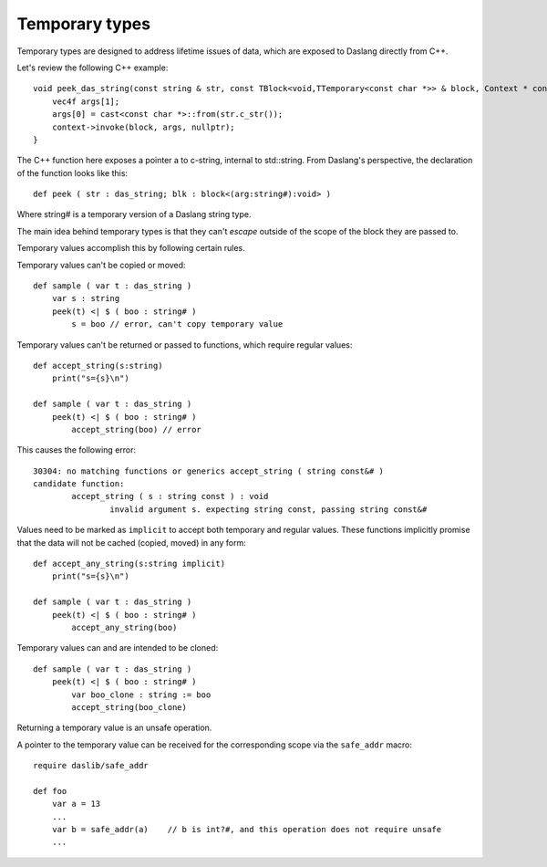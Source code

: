 .. _temporary:

===============
Temporary types
===============

Temporary types are designed to address lifetime issues of data, which are exposed to Daslang directly from C++.

Let's review the following C++ example::

    void peek_das_string(const string & str, const TBlock<void,TTemporary<const char *>> & block, Context * context) {
        vec4f args[1];
        args[0] = cast<const char *>::from(str.c_str());
        context->invoke(block, args, nullptr);
    }

The C++ function here exposes a pointer a to c-string, internal to std::string.
From Daslang's perspective, the declaration of the function looks like this::

    def peek ( str : das_string; blk : block<(arg:string#):void> )

Where string# is a temporary version of a Daslang string type.

The main idea behind temporary types is that they can't `escape` outside of the scope of the block they are passed to.

Temporary values accomplish this by following certain rules.

Temporary values can't be copied or moved::

    def sample ( var t : das_string )
        var s : string
        peek(t) <| $ ( boo : string# )
            s = boo // error, can't copy temporary value

Temporary values can't be returned or passed to functions, which require regular values::

    def accept_string(s:string)
        print("s={s}\n")

    def sample ( var t : das_string )
        peek(t) <| $ ( boo : string# )
            accept_string(boo) // error

This causes the following error::

    30304: no matching functions or generics accept_string ( string const&# )
    candidate function:
            accept_string ( s : string const ) : void
                    invalid argument s. expecting string const, passing string const&#

Values need to be marked as ``implicit`` to accept both temporary and regular values.
These functions implicitly promise that the data will not be cached (copied, moved) in any form::

    def accept_any_string(s:string implicit)
        print("s={s}\n")

    def sample ( var t : das_string )
        peek(t) <| $ ( boo : string# )
            accept_any_string(boo)

Temporary values can and are intended to be cloned::

    def sample ( var t : das_string )
        peek(t) <| $ ( boo : string# )
            var boo_clone : string := boo
            accept_string(boo_clone)

Returning a temporary value is an unsafe operation.

A pointer to the temporary value can be received for the corresponding scope via the ``safe_addr`` macro::

    require daslib/safe_addr

    def foo
        var a = 13
        ...
        var b = safe_addr(a)    // b is int?#, and this operation does not require unsafe
        ...
